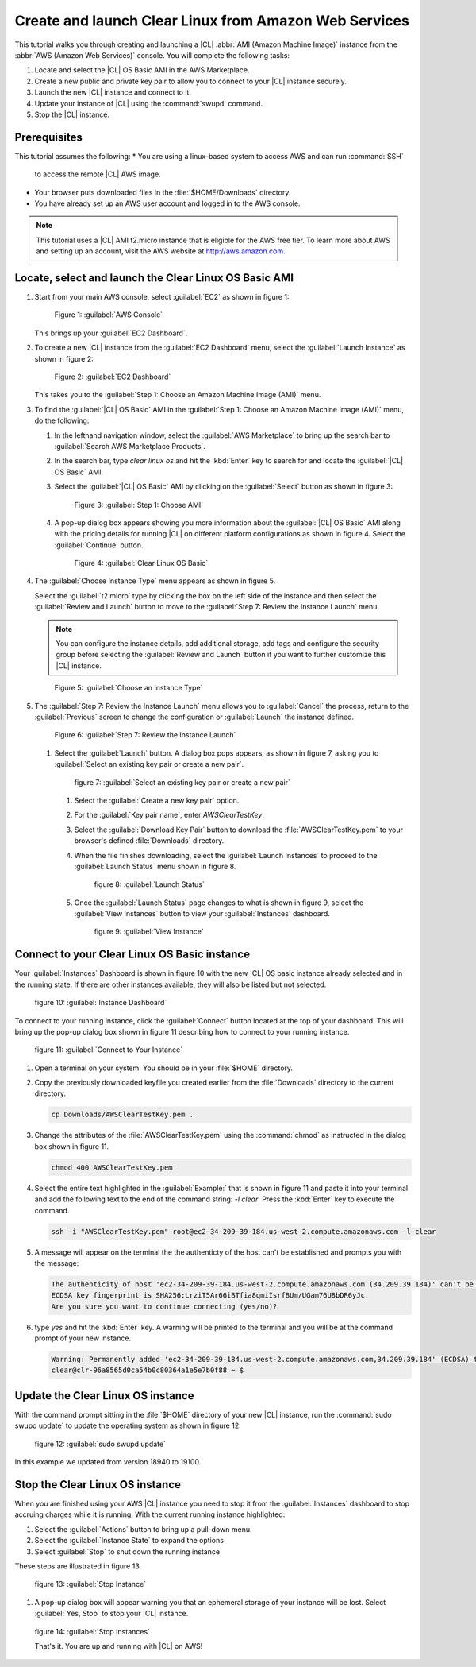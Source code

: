 .. _aws-web:

Create and launch Clear Linux from Amazon Web Services
######################################################

This tutorial walks you through creating and launching a |CL|
:abbr:`AMI (Amazon Machine Image)` instance from the
:abbr:`AWS (Amazon Web Services)` console.  You will complete the following
tasks:

#. Locate and select the |CL| OS Basic AMI in the AWS Marketplace.
#. Create a new public and private key pair to allow you to connect to your
   |CL| instance securely.
#. Launch the new |CL| instance and connect to it.
#. Update your instance of |CL| using the :command:`swupd` command.
#. Stop the |CL| instance.

Prerequisites
*************

This tutorial assumes the following:
* You are using a linux-based system to access AWS and can run :command:`SSH`
  to access the remote |CL| AWS image.
* Your browser puts downloaded files in the :file:`$HOME/Downloads` directory.
* You have already set up an AWS user account and logged in to the AWS
  console.
  
.. note::
   This tutorial uses a |CL| AMI t2.micro instance that is eligible for the
   AWS free tier. To learn more about AWS and setting up an account, visit the
   AWS website at http://aws.amazon.com.

Locate, select and launch the Clear Linux OS Basic AMI
******************************************************

#. Start from your main AWS console, select :guilabel:`EC2` as shown in
   figure 1:

   .. figure:: figures/aws-web-1.png
      :scale: 50 %
      :alt: AWS Console

      Figure 1: :guilabel:`AWS Console`

   This brings up your :guilabel:`EC2 Dashboard`.

#. To create a new |CL| instance from the :guilabel:`EC2 Dashboard` menu,
   select the :guilabel:`Launch Instance` as shown in figure 2:

   .. figure:: figures/aws-web-2.png
      :scale: 50 %
      :alt: EC2 Dashboard

      Figure 2: :guilabel:`EC2 Dashboard`

   This takes you to the
   :guilabel:`Step 1: Choose an Amazon Machine Image (AMI)` menu.

#. To find the :guilabel:`|CL| OS Basic` AMI in the
   :guilabel:`Step 1: Choose an Amazon Machine Image (AMI)` menu, do the
   following:
   
   #. In the lefthand navigation window, select the
      :guilabel:`AWS Marketplace` to bring up the search bar to
      :guilabel:`Search AWS Marketplace Products`.

   #. In the search bar, type `clear linux os` and hit the :kbd:`Enter` key to
      search for and locate the :guilabel:`|CL| OS Basic` AMI.

   #. Select the :guilabel:`|CL| OS Basic` AMI by clicking on the
      :guilabel:`Select` button as shown in figure 3:

      .. figure:: figures/aws-web-3.png
         :scale: 50 %
         :alt: Step 1: Choose AMI

         Figure 3: :guilabel:`Step 1: Choose AMI`

   #. A pop-up dialog box appears showing you more information about the
      :guilabel:`|CL| OS Basic` AMI along with the pricing details for running
      |CL| on different platform configurations as shown in figure 4. Select
      the :guilabel:`Continue` button.

      .. figure:: figures/aws-web-4.png
         :scale: 50 %
         :alt: Clear Linux OS Basic

         Figure 4: :guilabel:`Clear Linux OS Basic`

#. The :guilabel:`Choose Instance Type` menu appears as shown in figure 5.

   Select the :guilabel:`t2.micro` type by clicking the box on the left side
   of the instance and then select the :guilabel:`Review and Launch` button to
   move to the :guilabel:`Step 7: Review the Instance Launch` menu.

   .. note::

      You can configure the instance details, add additional storage, add tags
      and configure the security group before selecting the
      :guilabel:`Review and Launch` button if you want to further customize
      this |CL| instance.

   .. figure:: figures/aws-web-5.png
      :scale: 50 %
      :alt: Choose an Instance Type

      Figure 5: :guilabel:`Choose an Instance Type`

#. The :guilabel:`Step 7: Review the Instance Launch` menu allows you to
   :guilabel:`Cancel` the process, return to the :guilabel:`Previous` screen
   to change the configuration or :guilabel:`Launch` the instance defined.

   .. figure:: figures/aws-web-6.png
      :scale: 50 %
      :alt: Step 7: Review the Instance Launch

      Figure 6: :guilabel:`Step 7: Review the Instance Launch`

   #. Select the :guilabel:`Launch` button. A dialog box pops appears, as
      shown in figure 7, asking you to
      :guilabel:`Select an existing key pair or create a new pair`.

      .. figure:: figures/aws-web-7.png
         :scale: 50 %
         :alt: Select an existing key pair or create a new pair

         figure 7: :guilabel:`Select an existing key pair or create a new pair`

      #. Select the :guilabel:`Create a new key pair` option.
      #. For the :guilabel:`Key pair name`, enter `AWSClearTestKey`.
      #. Select the :guilabel:`Download Key Pair` button to download the
         :file:`AWSClearTestKey.pem` to your browser's defined
         :file:`Downloads` directory.
      #. When the file finishes downloading, select the
         :guilabel:`Launch Instances` to proceed to the :guilabel:`Launch
         Status` menu shown in figure 8.

         .. figure:: figures/aws-web-8.png
            :scale: 50 %
            :alt: Launch Status

            figure 8: :guilabel:`Launch Status`

      #. Once the :guilabel:`Launch Status` page changes to what is shown in
         figure 9, select the :guilabel:`View Instances` button to view your
         :guilabel:`Instances` dashboard.

         .. figure:: figures/aws-web-9.png
            :scale: 50 %
            :alt: View Instance

            figure 9: :guilabel:`View Instance`

Connect to your Clear Linux OS Basic instance
*********************************************

Your :guilabel:`Instances` Dashboard is shown in figure 10 with the new |CL|
OS basic instance already selected and in the running state. If there are
other instances available, they will also be listed but not selected.
   

.. figure:: figures/aws-web-10.png
   :scale: 50 %
   :alt: Instance Dashboard

   figure 10: :guilabel:`Instance Dashboard`

To connect to your running instance, click the :guilabel:`Connect` button
located at the top of your dashboard.  This will bring up the pop-up dialog
box shown in figure 11 describing how to connect to your running instance. 

.. figure:: figures/aws-web-11.png
   :scale: 50 %
   :alt: Connect to Your Instance

   figure 11: :guilabel:`Connect to Your Instance`

#. Open a terminal on your system.  You should be in your :file:`$HOME`
   directory.
#. Copy the previously downloaded keyfile you created earlier from the
   :file:`Downloads` directory to the current directory.

   .. code-block:: console

      cp Downloads/AWSClearTestKey.pem .

#. Change the attributes of the :file:`AWSClearTestKey.pem` using the
   :command:`chmod` as instructed in the dialog box shown in figure 11.

   .. code-block:: console

      chmod 400 AWSClearTestKey.pem

#. Select the entire text highlighted in the :guilabel:`Example:` that is
   shown in figure 11 and paste it into your terminal and add the following
   text to the end of the command string: `-l clear`.  Press the :kbd:`Enter`
   key to execute the command.

   .. code-block:: console

      ssh -i "AWSClearTestKey.pem" root@ec2-34-209-39-184.us-west-2.compute.amazonaws.com -l clear

#. A message will appear on the terminal the the authenticty of the host can't
   be established and prompts you with the message:

   .. code-block:: console

      The authenticity of host 'ec2-34-209-39-184.us-west-2.compute.amazonaws.com (34.209.39.184)' can't be established.
      ECDSA key fingerprint is SHA256:LrziT5Ar66iBTfia8qmiIsrfBUm/UGam76U8bDR6yJc.
      Are you sure you want to continue connecting (yes/no)?

#. type `yes` and hit the :kbd:`Enter` key.  A warning will be printed to the
   terminal and you will be at the command prompt of your new instance.

   .. code-block:: console

      Warning: Permanently added 'ec2-34-209-39-184.us-west-2.compute.amazonaws.com,34.209.39.184' (ECDSA) to the list of known hosts.
      clear@clr-96a8565d0ca54b0c80364a1e5e7b0f88 ~ $ 

Update the Clear Linux OS instance
**********************************

With the command prompt sitting in the :file:`$HOME` directory of your new
|CL| instance, run the :command:`sudo swupd update` to update the operating
system as shown in figure 12:

.. figure:: figures/aws-web-12.png
   :scale: 50 %
   :alt: sudo swupd update

   figure 12: :guilabel:`sudo swupd update`

In this example we updated from version 18940 to 19100.

Stop the Clear Linux OS instance
********************************

When you are finished using your AWS |CL| instance you need to stop it from
the :guilabel:`Instances` dashboard to stop accruing charges while it is
running.  With the current running instance highlighted:

#. Select the :guilabel:`Actions` button to bring up a pull-down menu.
#. Select the :guilabel:`Instance State` to expand the options
#. Select :guilabel:`Stop` to shut down the running instance

These steps are illustrated in figure 13.

.. figure:: figures/aws-web-13.png
   :scale: 50 %
   :alt: Stop Instance

   figure 13: :guilabel:`Stop Instance`

#. A pop-up dialog box will appear warning you that an ephemeral storage of
   your instance will be lost.  Select :guilabel:`Yes, Stop` to stop your |CL|
   instance.

.. figure:: figures/aws-web-14.png
   :scale: 50 %
   :alt: Stop Instances

   figure 14: :guilabel:`Stop Instances`

   That's it.  You are up and running with |CL| on AWS!
